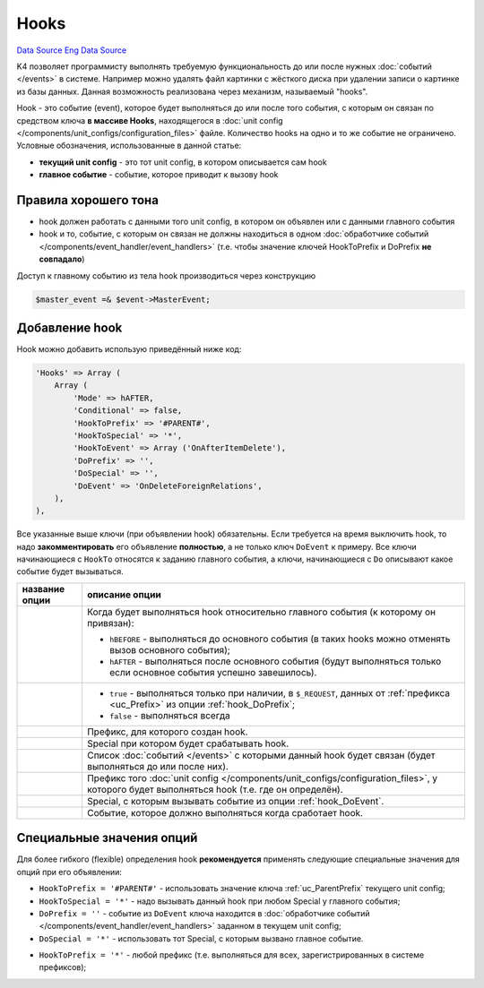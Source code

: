 Hooks
=====
`Data Source`_
`Eng Data Source`_

K4 позволяет программисту выполнять требуемую функциональность до или после нужных :doc:`событий </events>`
в системе. Например можно удалять файл картинки с жёсткого диска при удалении записи о картинке из базы
данных. Данная возможность реализована через механизм, называемый "hooks".

Hook - это событие (event), которое будет выполняться до или после того события, с которым он связан по
средством ключа **в массиве Hooks**, находящегося в
:doc:`unit config </components/unit_configs/configuration_files>` файле. Количество hooks на одно и то же
событие не ограничено. Условные обозначения, использованные в данной статье:

- **текущий unit config** - это тот unit config, в котором описывается сам hook
- **главное событие** - событие, которое приводит к вызову hook

Правила хорошего тона
---------------------

- hook должен работать с данными того unit config, в котором он объявлен или с данными главного события
- hook и то, событие, с которым он связан не должны находиться в одном
  :doc:`обработчике событий </components/event_handler/event_handlers>` (т.е. чтобы значение ключей
  HookToPrefix и DoPrefix **не совпадало**)

Доступ к главному событию из тела hook производиться через конструкцию

.. code:: php

   $master_event =& $event->MasterEvent;

Добавление hook
---------------

Hook можно добавить использую приведённый ниже код:

.. code:: php

   'Hooks' => Array (
       Array (
           'Mode' => hAFTER,
           'Conditional' => false,
           'HookToPrefix' => '#PARENT#',
           'HookToSpecial' => '*',
           'HookToEvent' => Array ('OnAfterItemDelete'),
           'DoPrefix' => '',
           'DoSpecial' => '',
           'DoEvent' => 'OnDeleteForeignRelations',
       ),
   ),

Все указанные выше ключи (при объявлении hook) обязательны. Если требуется на время выключить hook, то надо
**закомментировать** его объявление **полностью**, а не только ключ ``DoEvent`` к примеру. Все ключи
начинающиеся с ``HookTo`` относятся к заданию главного события, а ключи, начинающиеся с ``Do`` описывают
какое событие будет вызываться.

+-------------------------+----------------------------------------------------------------------------------------+
| название опции          | описание опции                                                                         |
+=========================+========================================================================================+
| .. config-property::    | Когда будет выполняться hook относительно главного события (к которому он привязан):   |
|    :name: Mode          |                                                                                        |
|    :type: int           | - ``hBEFORE`` - выполняться до основного события (в таких hooks можно отменять вызов   |
|    :ref_prefix: hook_   |   основного события);                                                                  |
|                         | - ``hAFTER`` - выполняться после основного события (будут выполняться только если      |
|                         |   основное события успешно завешилось).                                                |
+-------------------------+----------------------------------------------------------------------------------------+
| .. config-property::    | - ``true`` - выполняться только при наличии, в ``$_REQUEST``, данных от                |
|    :name: Conditional   |   :ref:`префикса <uc_Prefix>` из опции :ref:`hook_DoPrefix`;                           |
|    :type: boolean       | - ``false`` - выполняться всегда                                                       |
|    :ref_prefix: hook_   |                                                                                        |
+-------------------------+----------------------------------------------------------------------------------------+
| .. config-property::    | Префикс, для которого создан hook.                                                     |
|    :name: HookToPrefix  |                                                                                        |
|    :type: string        |                                                                                        |
|    :ref_prefix: hook_   |                                                                                        |
+-------------------------+----------------------------------------------------------------------------------------+
| .. config-property::    | Special при котором будет срабатывать hook.                                            |
|    :name: HookToSpecial |                                                                                        |
|    :type: string        |                                                                                        |
|    :ref_prefix: hook_   |                                                                                        |
+-------------------------+----------------------------------------------------------------------------------------+
| .. config-property::    | Список :doc:`событий </events>` с которыми данный hook будет связан (будет выполняться |
|    :name: HookToEvent   | до или после них).                                                                     |
|    :type: array         |                                                                                        |
|    :ref_prefix: hook_   |                                                                                        |
+-------------------------+----------------------------------------------------------------------------------------+
| .. config-property::    | Префикс того :doc:`unit config </components/unit_configs/configuration_files>`, у      |
|    :name: DoPrefix      | которого будет выполняться hook (т.е. где он определён).                               |
|    :type: string        |                                                                                        |
|    :ref_prefix: hook_   |                                                                                        |
+-------------------------+----------------------------------------------------------------------------------------+
| .. config-property::    | Special, с которым вызывать событие из опции :ref:`hook_DoEvent`.                      |
|    :name: DoSpecial     |                                                                                        |
|    :type: string        |                                                                                        |
|    :ref_prefix: hook_   |                                                                                        |
+-------------------------+----------------------------------------------------------------------------------------+
| .. config-property::    | Событие, которое должно выполняться когда сработает hook.                              |
|    :name: DoEvent       |                                                                                        |
|    :type: string        |                                                                                        |
|    :ref_prefix: hook_   |                                                                                        |
+-------------------------+----------------------------------------------------------------------------------------+

Специальные значения опций
--------------------------

Для более гибкого (flexible) определения hook **рекомендуется** применять следующие специальные значения для
опций при его объявлении:

- ``HookToPrefix = '#PARENT#'`` - использовать значение ключа :ref:`uc_ParentPrefix` текущего unit config;
- ``HookToSpecial = '*'`` - надо вызывать данный hook при любом Special у главного события;
- ``DoPrefix = ''`` - событие из ``DoEvent`` ключа находится в
  :doc:`обработчике событий </components/event_handler/event_handlers>` заданном в текущем unit config;
- ``DoSpecial = '*'`` - использовать тот Special, с которым вызвано главное событие.

.. versionadded:: 5.0.0

- ``HookToPrefix = '*'`` - любой префикс (т.е. выполняться для всех, зарегистрированных в системе префиксов);

.. _Data Source: http://guide.in-portal.org/rus/index.php/K4:Hooks
.. _Eng Data Source: http://guide.in-portal.org/eng/index.php/K4:Hooks
